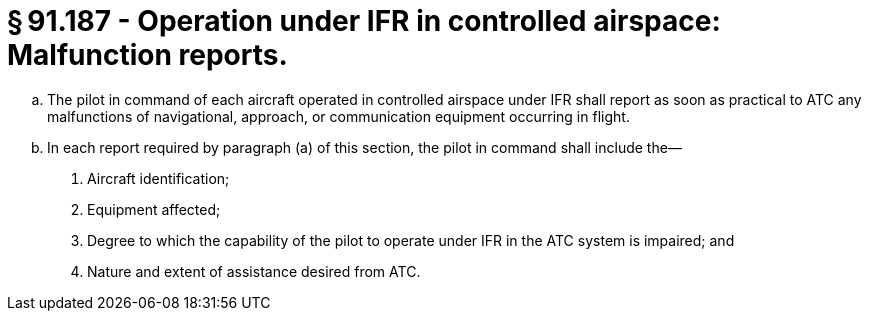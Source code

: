 # § 91.187 - Operation under IFR in controlled airspace: Malfunction reports.

[loweralpha]
. The pilot in command of each aircraft operated in controlled airspace under IFR shall report as soon as practical to ATC any malfunctions of navigational, approach, or communication equipment occurring in flight.
. In each report required by paragraph (a) of this section, the pilot in command shall include the—
[arabic]
.. Aircraft identification;
.. Equipment affected;
.. Degree to which the capability of the pilot to operate under IFR in the ATC system is impaired; and
.. Nature and extent of assistance desired from ATC.

